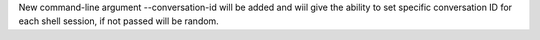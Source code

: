 New command-line argument --conversation-id will be added and wiil give the ability to
set specific conversation ID for each shell session, if not passed will be random.

